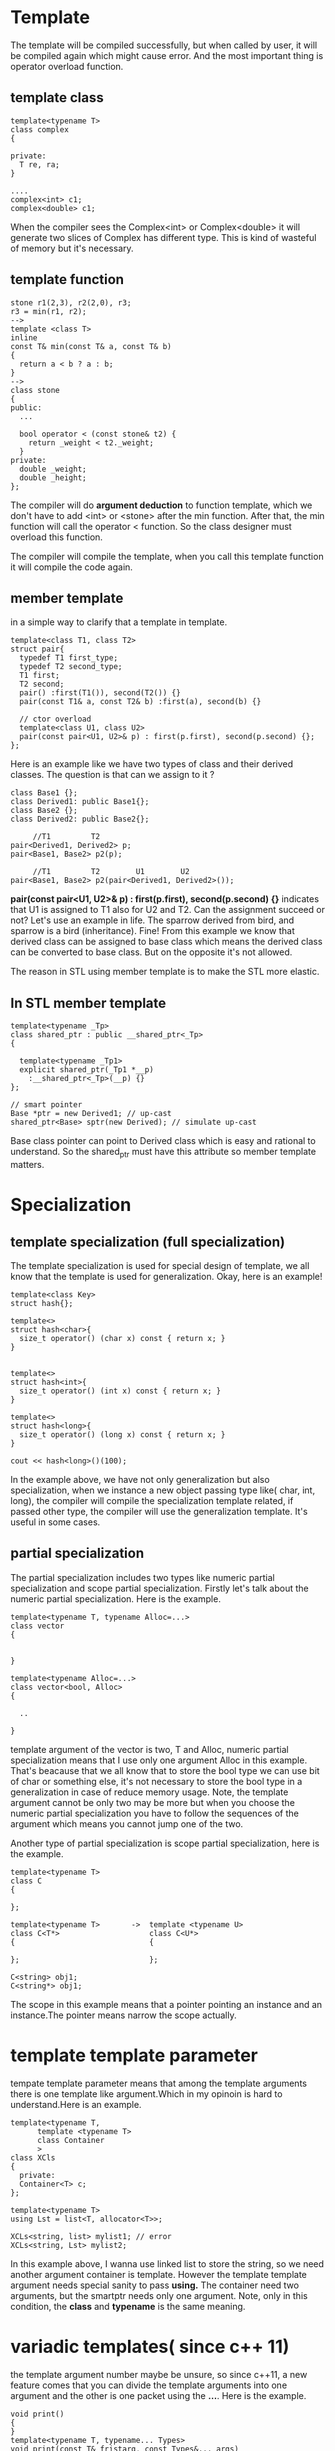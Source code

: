 * Template
  The template will be compiled successfully, but when called by user, it will be compiled again which might cause error. And the most important thing is operator overload function.
** template class  
#+begin_src c++
  template<typename T>
  class complex
  {

  private:
    T re, ra;
  }

  ....
  complex<int> c1;
  complex<double> c1;
#+end_src

When the compiler sees the Complex<int> or Complex<double> it will generate two slices of Complex has different type. This is kind of wasteful of memory but it's necessary.

** template function
#+begin_src c++
  stone r1(2,3), r2(2,0), r3;
  r3 = min(r1, r2);
  -->
  template <class T>
  inline
  const T& min(const T& a, const T& b)
  {
    return a < b ? a : b;
  }
  -->
  class stone
  {
  public:
    ...

    bool operator < (const stone& t2) {
      return _weight < t2._weight;
    }
  private:
    double _weight;
    double _height;
  };
#+end_src

The compiler will do *argument deduction* to function template, which we don't have to add <int> or <stone> after the min function. After that, the min function will call the operator < function. So the class designer must overload this function.

The compiler will compile the template, when you call this template function it will compile the code again. 
** member template
in a simple way to clarify that a template in template.
#+begin_src c++
  template<class T1, class T2>
  struct pair{
    typedef T1 first_type;
    typedef T2 second_type;
    T1 first;
    T2 second;
    pair() :first(T1()), second(T2()) {}
    pair(const T1& a, const T2& b) :first(a), second(b) {}

    // ctor overload
    template<class U1, class U2>
    pair(const pair<U1, U2>& p) : first(p.first), second(p.second) {};
  };
#+end_src

Here is an example like we have two types of class and their derived classes. The question is that can we assign to it ?

#+begin_src c++
  class Base1 {};
  class Derived1: public Base1{};
  class Base2 {};
  class Derived2: public Base2{};

       //T1         T2
  pair<Derived1, Derived2> p;
  pair<Base1, Base2> p2(p);
  
       //T1         T2        U1        U2
  pair<Base1, Base2> p2(pair<Derived1, Derived2>());
#+end_src

 *pair(const pair<U1, U2>& p) : first(p.first), second(p.second) {}* indicates that U1 is assigned to T1 also for U2 and T2.
Can the assignment succeed or not? 
Let's use an example in life. The sparrow derived from bird, and sparrow is a bird (inheritance). Fine! From this example we know that derived class can be assigned to base class which means the derived class can be converted to base class. But on the opposite it's not allowed.

The reason in STL using member template is to make the STL more elastic.

** In STL member template
#+begin_src c++
  template<typename _Tp>
  class shared_ptr : public __shared_ptr<_Tp>
  {

    template<typename _Tp1>
    explicit shared_ptr(_Tp1 *__p)
      :__shared_ptr<_Tp>(__p) {}
  };

  // smart pointer
  Base *ptr = new Derived1; // up-cast
  shared_ptr<Base> sptr(new Derived); // simulate up-cast
#+end_src

Base class pointer can point to Derived class which is easy and rational to understand. So the shared_ptr must have this attribute so member template matters.

* Specialization
** template specialization (full specialization)
The template specialization is used for special design of template, we all know that the template is used for generalization. Okay, here is an example!
#+begin_src c++
  template<class Key>
  struct hash{};

  template<>
  struct hash<char>{
    size_t operator() (char x) const { return x; }
  }

    
  template<>
  struct hash<int>{
    size_t operator() (int x) const { return x; }
  }

  template<>
  struct hash<long>{
    size_t operator() (long x) const { return x; }
  }

  cout << hash<long>()(100);
#+end_src
In the example above, we have not only generalization but also specialization, when we instance a new object passing type like( char, int, long), the compiler will compile the specialization template related, if passed other type, the compiler will use the generalization template. It's useful in some cases.

** partial specialization
The partial specialization includes two types like numeric partial specialization and scope partial specialization.
Firstly let's talk about the numeric partial specialization. Here is the example.
#+begin_src c++
  template<typename T, typename Alloc=...>
  class vector
  {


  }

  template<typename Alloc=...>
  class vector<bool, Alloc>
  {

    ..

  }
#+end_src
template argument of the vector is two, T and Alloc, numeric partial specialization means that I use only one argument Alloc in this example. That's beacause that we all know that to store the bool type we can use bit of char or something else, it's not necessary to store the bool type in a generalization in case of reduce memory usage. Note, the template argument cannot be only two may be more but when you choose the numeric partial specialization you have to follow the sequences of the argument which means you cannot jump one of the two.

Another type of partial specialization is scope partial specialization, here is the example.
#+begin_src c++
  template<typename T>
  class C
  {

  };

  template<typename T>       ->  template <typename U>
  class C<T*>                    class C<U*>
  {                              {

  };                             };

  C<string> obj1;
  C<string*> obj1;
#+end_src
The scope in this example means that a pointer pointing an instance and an instance.The pointer means narrow the scope actually.
* template template parameter
tempate template parameter means that among the template arguments there is one template like argument.Which in my opinoin is hard to understand.Here is an example.
#+begin_src c++
  template<typename T,
        template <typename T>
        class Container
        >
  class XCls
  {
    private:
    Container<T> c;
  };

  template<typename T>
  using Lst = list<T, allocator<T>>;

  XCLs<string, list> mylist1; // error
  XCLs<string, Lst> mylist2;
#+end_src
In this example above, I wanna use linked list to store the string, so we need another argument container is template. However the template template argument needs special sanity to pass *using.* The container need two arguments, but the smartptr needs only one argument.
Note, only in this condition, the *class* and *typename* is the same meaning.

* variadic templates( since c++ 11)
the template argument number maybe be unsure, so since c++11, a new feature comes that you can divide the template arguments into one argument and the other is one packet using the *...*. Here is the example.
#+begin_src c++
  void print()
  {
  }
  template<typename T, typename... Types>
  void print(const T& fristarg, const Types&... args)
  {
    cout << firstarg << endl;
    print(args...);
  }
#+end_src

pack three ways to add *...*
- template argument
- function parameter types
- function arguments
Don't forget the ... in the template argument list and function parameters, inside of the function, if you use sizeof()... you can access the number of arguments. As you can see, this example use the print recusively so you need to prepare an empty print function to end the calling.
